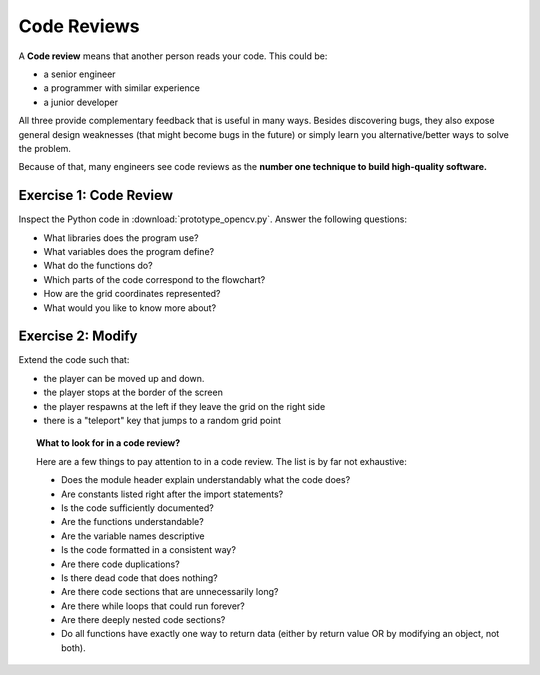 Code Reviews
============

A **Code review** means that another person reads your code. This could
be:

-  a senior engineer
-  a programmer with similar experience
-  a junior developer

All three provide complementary feedback that is useful in many ways.
Besides discovering bugs, they also expose general design weaknesses
(that might become bugs in the future) or simply learn you
alternative/better ways to solve the problem.

Because of that, many engineers see code reviews as the 
**number one technique to build high-quality software.**


Exercise 1: Code Review
-----------------------

Inspect the Python code in :download:`prototype_opencv.py`.
Answer the following questions:

* What libraries does the program use?
* What variables does the program define?
* What do the functions do?
* Which parts of the code correspond to the flowchart?
* How are the grid coordinates represented?
* What would you like to know more about?

Exercise 2: Modify
------------------

Extend the code such that:

* the player can be moved up and down.
* the player stops at the border of the screen
* the player respawns at the left if they leave the grid on the right side
* there is a "teleport" key that jumps to a random grid point


.. topic:: What to look for in a code review?

   Here are a few things to pay attention to in a code review.
   The list is by far not exhaustive:

   -  Does the module header explain understandably what the code does?
   -  Are constants listed right after the import statements?
   -  Is the code sufficiently documented?
   -  Are the functions understandable?
   -  Are the variable names descriptive
   -  Is the code formatted in a consistent way?
   -  Are there code duplications?
   -  Is there dead code that does nothing?
   -  Are there code sections that are unnecessarily long?
   -  Are there while loops that could run forever?
   -  Are there deeply nested code sections?
   -  Do all functions have exactly one way to return data (either by
      return value OR by modifying an object, not both).
   